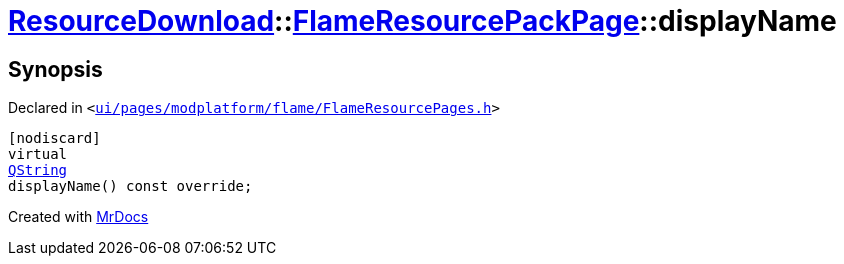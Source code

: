 [#ResourceDownload-FlameResourcePackPage-displayName]
= xref:ResourceDownload.adoc[ResourceDownload]::xref:ResourceDownload/FlameResourcePackPage.adoc[FlameResourcePackPage]::displayName
:relfileprefix: ../../
:mrdocs:


== Synopsis

Declared in `&lt;https://github.com/PrismLauncher/PrismLauncher/blob/develop/ui/pages/modplatform/flame/FlameResourcePages.h#L122[ui&sol;pages&sol;modplatform&sol;flame&sol;FlameResourcePages&period;h]&gt;`

[source,cpp,subs="verbatim,replacements,macros,-callouts"]
----
[nodiscard]
virtual
xref:QString.adoc[QString]
displayName() const override;
----



[.small]#Created with https://www.mrdocs.com[MrDocs]#
